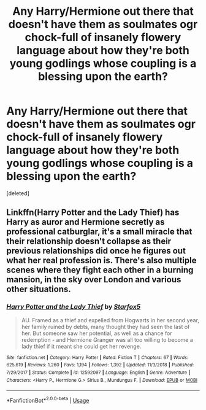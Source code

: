 #+TITLE: Any Harry/Hermione out there that doesn't have them as soulmates ogr chock-full of insanely flowery language about how they're both young godlings whose coupling is a blessing upon the earth?

* Any Harry/Hermione out there that doesn't have them as soulmates ogr chock-full of insanely flowery language about how they're both young godlings whose coupling is a blessing upon the earth?
:PROPERTIES:
:Score: 1
:DateUnix: 1567186505.0
:DateShort: 2019-Aug-30
:FlairText: Request
:END:
[deleted]


** Linkffn(Harry Potter and the Lady Thief) has Harry as auror and Hermione secretly as professional catburglar, it's a small miracle that their relationship doesn't collapse as their previous relationships did once he figures out what her real profession is. There's also multiple scenes where they fight each other in a burning mansion, in the sky over London and various other situations.
:PROPERTIES:
:Author: 15_Redstones
:Score: 1
:DateUnix: 1567188187.0
:DateShort: 2019-Aug-30
:END:

*** [[https://www.fanfiction.net/s/12592097/1/][*/Harry Potter and the Lady Thief/*]] by [[https://www.fanfiction.net/u/2548648/Starfox5][/Starfox5/]]

#+begin_quote
  AU. Framed as a thief and expelled from Hogwarts in her second year, her family ruined by debts, many thought they had seen the last of her. But someone saw her potential, as well as a chance for redemption - and Hermione Granger was all too willing to become a lady thief if it meant she could get her revenge.
#+end_quote

^{/Site/:} ^{fanfiction.net} ^{*|*} ^{/Category/:} ^{Harry} ^{Potter} ^{*|*} ^{/Rated/:} ^{Fiction} ^{T} ^{*|*} ^{/Chapters/:} ^{67} ^{*|*} ^{/Words/:} ^{625,619} ^{*|*} ^{/Reviews/:} ^{1,260} ^{*|*} ^{/Favs/:} ^{1,194} ^{*|*} ^{/Follows/:} ^{1,392} ^{*|*} ^{/Updated/:} ^{11/3/2018} ^{*|*} ^{/Published/:} ^{7/29/2017} ^{*|*} ^{/Status/:} ^{Complete} ^{*|*} ^{/id/:} ^{12592097} ^{*|*} ^{/Language/:} ^{English} ^{*|*} ^{/Genre/:} ^{Adventure} ^{*|*} ^{/Characters/:} ^{<Harry} ^{P.,} ^{Hermione} ^{G.>} ^{Sirius} ^{B.,} ^{Mundungus} ^{F.} ^{*|*} ^{/Download/:} ^{[[http://www.ff2ebook.com/old/ffn-bot/index.php?id=12592097&source=ff&filetype=epub][EPUB]]} ^{or} ^{[[http://www.ff2ebook.com/old/ffn-bot/index.php?id=12592097&source=ff&filetype=mobi][MOBI]]}

--------------

*FanfictionBot*^{2.0.0-beta} | [[https://github.com/tusing/reddit-ffn-bot/wiki/Usage][Usage]]
:PROPERTIES:
:Author: FanfictionBot
:Score: 1
:DateUnix: 1567188193.0
:DateShort: 2019-Aug-30
:END:
